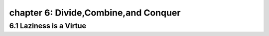 chapter 6: Divide,Combine,and Conquer
=========================================




6.1 Laziness is a Virtue
---------------------------
